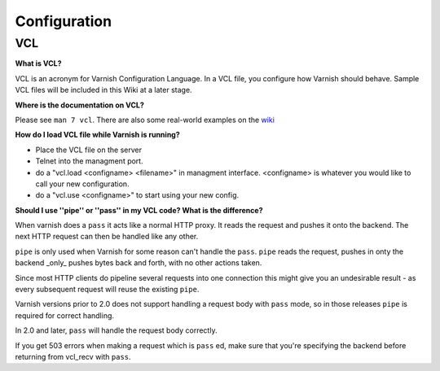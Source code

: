 %%%%%%%%%%%%%%%
Configuration
%%%%%%%%%%%%%%%

.. _faq-vcl:

VCL
===

**What is VCL?**

VCL is an acronym for Varnish Configuration Language.  In a VCL file, you configure how Varnish should behave.  Sample VCL files will be included in this Wiki at a later stage.

**Where is the documentation on VCL?**

Please see ``man 7 vcl``.  There are also some real-world examples on
the `wiki <http://varnish-cache.org/wiki/VCLExamples>`_


**How do I load VCL file while Varnish is running?**

* Place the VCL file on the server
* Telnet into the managment port.
* do a "vcl.load <configname> <filename>" in managment interface. <configname> is whatever you would like to call your new configuration.
* do a "vcl.use <configname>" to start using your new config.

**Should I use ''pipe'' or ''pass'' in my VCL code? What is the difference?**

When varnish does a ``pass`` it acts like a normal HTTP proxy. It
reads the request and pushes it onto the backend. The next HTTP
request can then be handled like any other.

``pipe`` is only used when Varnish for some reason can't handle the
``pass``. ``pipe`` reads the request, pushes in onty the backend
_only_ pushes bytes back and forth, with no other actions taken.

Since most HTTP clients do pipeline several requests into one
connection this might give you an undesirable result - as every
subsequent request will reuse the existing ``pipe``.

Varnish versions prior to 2.0 does not support handling a request body
with ``pass`` mode, so in those releases ``pipe`` is required for
correct handling.

In 2.0 and later, ``pass`` will handle the request body correctly.

If you get 503 errors when making a request which is ``pass`` ed, make sure
that you're specifying the backend before returning from vcl_recv with ``pass``.



